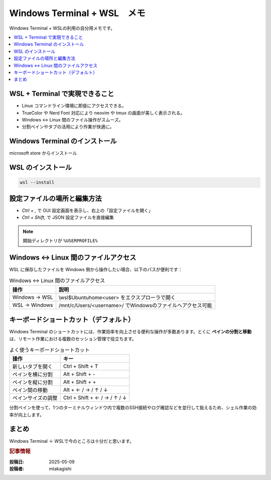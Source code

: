 .. post:: 2025-05-09
   :tags: Windows, WSL, terminal, 開発環境
   :category: 開発環境構築
   :language: ja
   :title: Windows Terminal + WSL メモ

Windows Terminal + WSL　メモ
====================================================

Windows Terminal + WSLの利用の自分用メモです。

.. contents::
    :local:
    :depth: 2

WSL + Terminal で実現できること
---------------------------------

- Linux コマンドライン環境に即座にアクセスできる。
- TrueColor や Nerd Font 対応により neovim や tmux の画面が美しく表示される。
- Windows ↔ Linux 間のファイル操作がスムーズ。
- 分割ペインやタブの活用により作業が快適に。

Windows Terminal のインストール
-----------------------------------------

microsoft store からインストール

WSL のインストール
--------------------

.. code-block:: bash

  wsl --install

設定ファイルの場所と編集方法
-------------------------------

* `Ctrl + ,` で GUI 設定画面を表示し、右上の「設定ファイルを開く」
* `Ctrl + Shift,` で JSON 設定ファイルを直接編集

.. note::
  開始ディレクトリが ``%USERPROFILE%``


Windows ↔ Linux 間のファイルアクセス
------------------------------------------

WSL に保存したファイルを Windows 側から操作したい場合、以下のパスが便利です：

.. list-table:: Windows ↔ Linux 間のファイルアクセス
   :header-rows: 1

   * - 操作
     - 説明
   * - Windows → WSL
     - \\wsl$\Ubuntu\home\<user> をエクスプローラで開く
   * - WSL → Windows
     - /mnt/c/Users/<username>/ でWindowsのファイルへアクセス可能


キーボードショートカット（デフォルト）
-------------------------------------------

Windows Terminal のショートカットには、作業効率を向上させる便利な操作が多数あります。とくに **ペインの分割と移動** は、リモート作業における複数のセッション管理で役立ちます。

.. list-table:: よく使うキーボードショートカット
   :header-rows: 1

   * - 操作
     - キー
   * - 新しいタブを開く
     - Ctrl + Shift + T
   * - ペインを横に分割
     - Alt + Shift + -
   * - ペインを縦に分割
     - Alt + Shift + +
   * - ペイン間の移動
     - Alt + ← / → / ↑ / ↓
   * - ペインサイズの調整
     - Ctrl + Shift + ← / → / ↑ / ↓


分割ペインを使って、1つのターミナルウィンドウ内で複数のSSH接続やログ確認などを並行して扱えるため、シェル作業の効率が向上します。

まとめ
------

Windows Terminal ＋ WSLで今のところは十分だと思います。

.. rubric:: 記事情報

:投稿日: 2025-05-09
:投稿者: mtakagishi
